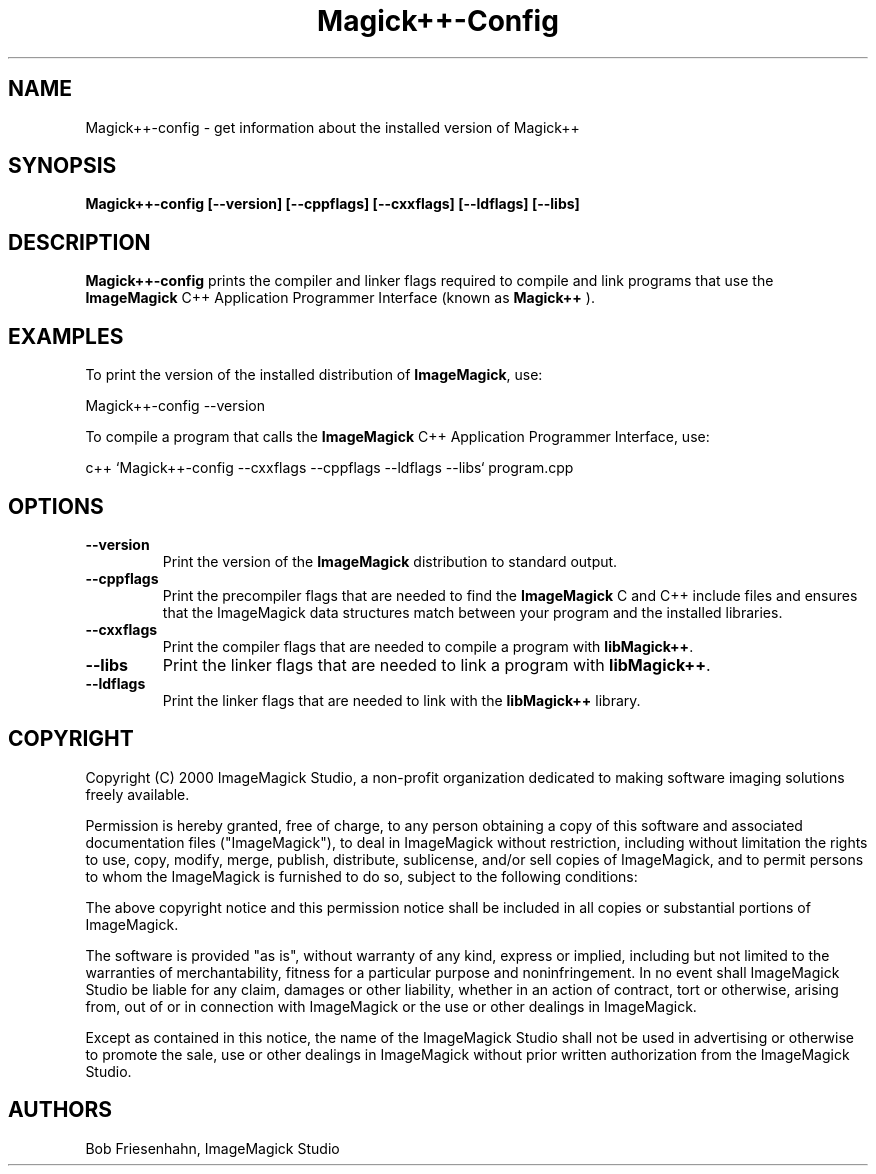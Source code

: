 .ad l
.nh
.TH Magick++-Config 1 "4 November 2000" "ImageMagick"
.SH NAME
Magick++-config \- get information about the installed version of Magick++
.SH SYNOPSIS
.B Magick++-config 
.B [--version]
.B [--cppflags]
.B [--cxxflags]
.B [--ldflags]
.B [--libs]
.SH DESCRIPTION
.B Magick++-config
prints the compiler and linker flags required to compile and link programs
that use the
.BR ImageMagick
C++ Application Programmer Interface (known as
.BR Magick++
).
.SH EXAMPLES
To print the version of the installed distribution of
.BR ImageMagick ,
use:

.nf
  Magick++-config --version
.fi
  
To compile a program that calls the 
.BR ImageMagick
C++ Application Programmer Interface, use:

.nf
  c++ `Magick++-config --cxxflags --cppflags --ldflags --libs` program.cpp
.fi

.SH OPTIONS
.TP
.B --version
Print the version of the
.B ImageMagick
distribution to standard output.
.TP
.B --cppflags
Print the precompiler flags that are needed to find the
.B ImageMagick
C and C++ include files and ensures that the ImageMagick data structures match between
your program and the installed libraries.
.TP
.B --cxxflags
Print the compiler flags that are needed to compile a program with 
.BR libMagick++ .
.TP
.B --libs
Print the linker flags that are needed to link a program with
.BR libMagick++ .
.TP
.B --ldflags
Print the linker flags that are needed to link with the
.B libMagick++
library.
.SH COPYRIGHT
Copyright (C) 2000 ImageMagick Studio, a non-profit organization dedicated
to making software imaging solutions freely available.

Permission is hereby granted, free of charge, to any person obtaining a
copy of this software and associated documentation files ("ImageMagick"),
to deal in ImageMagick without restriction, including without limitation
the rights to use, copy, modify, merge, publish, distribute, sublicense,
and/or sell copies of ImageMagick, and to permit persons to whom the
ImageMagick is furnished to do so, subject to the following conditions:

The above copyright notice and this permission notice shall be included in
all copies or substantial portions of ImageMagick.

The software is provided "as is", without warranty of any kind, express or
implied, including but not limited to the warranties of merchantability,
fitness for a particular purpose and noninfringement.  In no event shall
ImageMagick Studio be liable for any claim, damages or other liability,
whether in an action of contract, tort or otherwise, arising from, out of
or in connection with ImageMagick or the use or other dealings in
ImageMagick.

Except as contained in this notice, the name of the ImageMagick Studio
shall not be used in advertising or otherwise to promote the sale, use or
other dealings in ImageMagick without prior written authorization from the
ImageMagick Studio.
.SH AUTHORS
Bob Friesenhahn, ImageMagick Studio

